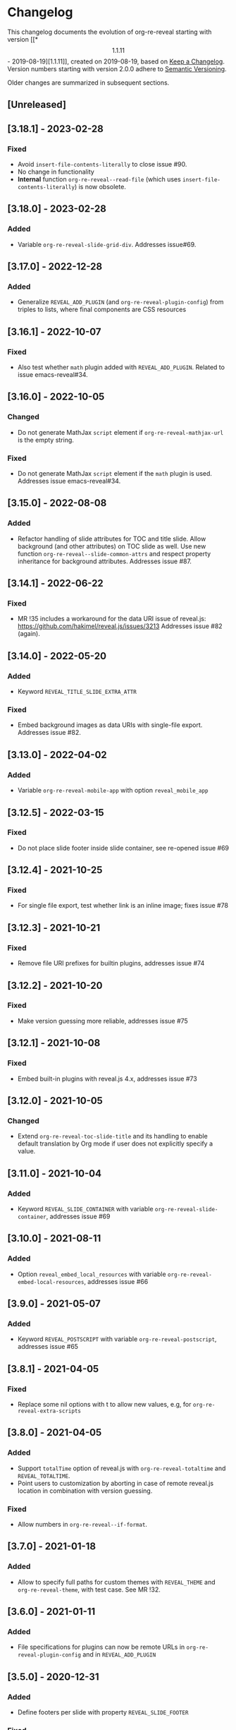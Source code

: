 # Local IspellDict: en
# SPDX-License-Identifier: GPL-3.0-or-later
# SPDX-FileCopyrightText: 2019-2023 Jens Lechtenbörger

* Changelog
This changelog documents the evolution of org-re-reveal starting with
version [[*\[1.1.11\] - 2019-08-19][1.1.11]], created on 2019-08-19,
based on [[https://keepachangelog.com/en/1.0.0/][Keep a Changelog]].
Version numbers starting with version 2.0.0 adhere to
[[https://semver.org/spec/v2.0.0.html][Semantic Versioning]].

Older changes are summarized in subsequent sections.

** [Unreleased]

** [3.18.1] - 2023-02-28
*** Fixed
    - Avoid ~insert-file-contents-literally~ to close issue #90.
    - No change in functionality
    - *Internal* function ~org-re-reveal--read-file~ (which uses
      ~insert-file-contents-literally~) is now obsolete.

** [3.18.0] - 2023-02-28
*** Added
    - Variable ~org-re-reveal-slide-grid-div~.  Addresses issue#69.

** [3.17.0] - 2022-12-28
*** Added
    - Generalize ~REVEAL_ADD_PLUGIN~ (and ~org-re-reveal-plugin-config~)
      from triples to lists, where final components are CSS resources

** [3.16.1] - 2022-10-07
*** Fixed
    - Also test whether ~math~ plugin added with ~REVEAL_ADD_PLUGIN~.
      Related to issue emacs-reveal#34.

** [3.16.0] - 2022-10-05
*** Changed
    - Do not generate MathJax ~script~ element if
      ~org-re-reveal-mathjax-url~ is the empty string.
*** Fixed
    - Do not generate MathJax ~script~ element if the ~math~ plugin
      is used.  Addresses issue emacs-reveal#34.

** [3.15.0] - 2022-08-08
*** Added
    - Refactor handling of slide attributes for TOC and title slide.
      Allow background (and other attributes) on TOC slide as well.
      Use new function ~org-re-reveal--slide-common-attrs~ and respect
      property inheritance for background attributes.
      Addresses issue #87.

** [3.14.1] - 2022-06-22
*** Fixed
    - MR !35 includes a workaround for the data URI issue of reveal.js:
      https://github.com/hakimel/reveal.js/issues/3213
      Addresses issue #82 (again).

** [3.14.0] - 2022-05-20
*** Added
    - Keyword ~REVEAL_TITLE_SLIDE_EXTRA_ATTR~
*** Fixed
    - Embed background images as data URIs with single-file export.
      Addresses issue #82.

** [3.13.0] - 2022-04-02
*** Added
    - Variable ~org-re-reveal-mobile-app~ with option
      ~reveal_mobile_app~

** [3.12.5] - 2022-03-15
*** Fixed
    - Do not place slide footer inside slide container, see re-opened
      issue #69

** [3.12.4] - 2021-10-25
*** Fixed
    - For single file export, test whether link is an inline image;
      fixes issue #78

** [3.12.3] - 2021-10-21
*** Fixed
    - Remove file URI prefixes for builtin plugins, addresses issue #74

** [3.12.2] - 2021-10-20
*** Fixed
    - Make version guessing more reliable, addresses issue #75

** [3.12.1] - 2021-10-08
*** Fixed
    - Embed built-in plugins with reveal.js 4.x, addresses issue #73

** [3.12.0] - 2021-10-05
*** Changed
    - Extend ~org-re-reveal-toc-slide-title~ and its handling to
      enable default translation by Org mode if user does not
      explicitly specify a value.

** [3.11.0] - 2021-10-04
*** Added
    - Keyword ~REVEAL_SLIDE_CONTAINER~ with variable
      ~org-re-reveal-slide-container~, addresses issue #69

** [3.10.0] - 2021-08-11
*** Added
    - Option ~reveal_embed_local_resources~  with variable
      ~org-re-reveal-embed-local-resources~, addresses issue #66

** [3.9.0] - 2021-05-07
*** Added
    - Keyword ~REVEAL_POSTSCRIPT~  with variable
      ~org-re-reveal-postscript~, addresses issue #65

** [3.8.1] - 2021-04-05
*** Fixed
    - Replace some nil options with t to allow new values, e.g, for
      ~org-re-reveal-extra-scripts~

** [3.8.0] - 2021-04-05
*** Added
    - Support ~totalTime~ option of reveal.js with
      ~org-re-reveal-totaltime~ and ~REVEAL_TOTALTIME~.
    - Point users to customization by aborting in case of remote
      reveal.js location in combination with version guessing.
*** Fixed
    - Allow numbers in ~org-re-reveal--if-format~.

** [3.7.0] - 2021-01-18
*** Added
    - Allow to specify full paths for custom themes with
      ~REVEAL_THEME~ and ~org-re-reveal-theme~, with test case.  See
      MR !32.

** [3.6.0] - 2021-01-11
*** Added
    - File specifications for plugins can now be remote URLs in
      ~org-re-reveal-plugin-config~ and in ~REVEAL_ADD_PLUGIN~

** [3.5.0] - 2020-12-31
*** Added
    - Define footers per slide with property ~REVEAL_SLIDE_FOOTER~
*** Fixed
    - Issue #41

** [3.4.3] - 2020-11-14
*** Fixed
    - Issue #55

** [3.4.2] - 2020-10-18
*** Fixed
    - Revert to version 3.4.0.  Defer only worked locally, not remotely.

** [3.4.1] - 2020-10-18
*** Fixed
    - Add ~defer~ attribute in ~org-re-reveal--klipsify-script~ to
      enable klipse only after page has been loaded

** [3.4.0] - 2020-10-14
*** Added
    - Keyword ~REVEAL_ADD_PLUGIN~ to activate external plugins

** [3.3.0] - 2020-10-01
*** Added
    - Variable ~org-re-reveal-title-slide-notes~ to support speaker
      notes on title slide
    - Variable ~org-re-reveal-notes-format-string~ to make previously
      hard-coded string customizable

** [3.2.2] - 2020-09-22
*** Fixed
    - Also set ~org-html-container-element~ to "div" upon publication
      in ~org-re-reveal-publish-to-reveal~
      (and not only upon export in ~org-re-reveal-export-to-html~)

** [3.2.1] - 2020-09-19
*** Fixed
    - Allow fragment indices and HTML attributes on quote blocks, see
      [[https://gitlab.com/oer/org-re-reveal/-/merge_requests/30][MR !30]]
    - Allow classes added via ~:attr_html~ and the classes for
      fragements defined with ~:attr_reveal~ to be merged correctly.
      Previously classes for elements added via ~:attr_html~ were added
      to a separate html class-attribute, which isn’t supported.
      See [[https://gitlab.com/oer/org-re-reveal/-/merge_requests/31][MR !31]]
    - Apply new handling of fragments also for source code blocks, closes
      [[https://gitlab.com/oer/org-re-reveal/-/issues/51][issue #51]]

** [3.2.0] - 2020-09-01
*** Added
    - Customizable variable ~org-re-reveal-multiplex-client-ext~

** [3.1.1] - 2020-08-23
*** Fixed
    - Point to Readme as documentation

** [3.1.0] - 2020-08-13
*** Added
    - Customizable variable ~org-re-reveal-export-notes-to-pdf~ with
      keyword ~REVEAL_EXPORT_NOTES_TO_PDF~ for export of speaker
      notes to PDF

** [3.0.5] - 2020-08-13
*** Fixed
    - Customization of org-re-reveal-title-slide and
      org-re-reveal-highlight-css works now

** [3.0.4] - 2020-07-24
*** Fixed
    - Allow empty strings in list keywords

** [3.0.3] - 2020-07-23
*** Fixed
    - Turn ~org-re-reveal-root~ from choice to string, remove outdated
      online CDN location

** [3.0.2] - 2020-07-05
*** Fixed
    - Rename internal function (duplicate definition)

** [3.0.1] - 2020-07-01
*** Fixed
    - Do not combine direction classes for link and its parent

** [3.0.0] - 2020-06-27
*** Added
    - Support for reveal.js 4.x
    - Customizable variable ~org-re-reveal-revealjs-version~ with
      keyword ~REVEAL_VERSION~ for compatibility with reveal.js 4.x
*** Changed
    - ~org-re-reveal-highlight-css~ allows to select among symbols
*** Removed
    - ~org-re-reveal-extra-js~
    - ~org-re-reveal-script-files~
      (use ~org-re-reveal-revealjs-version~ instead)

** [2.12.2] - 2020-05-12
*** Fixed
    - Generate head preamble before MathJax script tags, allowing
      configuration of MathJax in preamble.  Addresses issue #42.

** [2.12.1] - 2020-02-06
*** Fixed
    - Better error messages to notify users of mis-configurations
      - Attempted single file export with remote reveal.js location
      - Use of head.min.js when it is not available

** [2.12.0] - 2019-10-20
*** Added
    - Optional parameter backend in ~org-re-reveal-publish-to-reveal~
      and ~org-re-reveal-publish-to-reveal-client~.
    - Variable ~org-re-reveal-client-multiplex-filter~ allows to
      suppress publication of multiplex client files based on filename.

** [2.11.2] - 2019-10-15
*** Fixed
    - In ~org-re-reveal--add-class~ add class only to first headline.

** [2.11.1] - 2019-10-12
*** Fixed
    - Add missing expect files for CI pipeline.

** [2.11.0] - 2019-10-12
*** Added
    - Keyword REVEAL_TOC to insert table of contents at position of
      choice.
*** Changed
    - Keyword TOC recommends to switch to new keyword.

** [2.10.0] - 2019-10-11
*** Changed
    - Variable ~org-re-reveal-extra-scripts~ can now also contain
      entire script elements.

** [2.9.0] - 2019-10-10
*** Added
    - Variable ~org-re-reveal-extra-scripts~ with keyword
      ~REVEAL_EXTRA_SCRIPTS~, keyword ~REVEAL_SCRIPT_FILES~
*** Changed
    - Make ~org-re-reveal-extra-js~ obsolete (in favor of
      ~org-re-reveal-extra-scripts~).

** [2.8.1] - 2019-10-10
*** Fixed
    - Change default for ~org-re-reveal-theme~ to ~black~
      - Previous default, ~moon~, loads remote fonts
        - Not privacy friendly
        - Not available offline

** [2.8.0] - 2019-10-05
*** Added
    - Keyword ~REVEAL_HIGHLIGHT_URL~ and variable ~org-re-reveal-highlight-url~
      (workaround for issue #27)
*** Fixed
    - Copy and paste error related to audio on fragmented lists in
      ~org-re-reveal-append-frag~

** [2.7.0] - 2019-09-29
*** Added
    - Keyword ~REVEAL_KLIPSE_SETUP~ for variable ~org-re-reveal-klipse-setup~

** [2.6.1] - 2019-09-28
*** Fixed
    - Fixed configuration if keywords are not present

** [2.6.0] - 2019-09-28
*** Added
    - Keywords ~REVEAL_KLIPSE_JS_URL~ and ~REVEAL_KLIPSE_CSS_URL~ for
      variables ~org-re-reveal-klipse-js~ and
      ~org-re-reveal-klipse-css~

** [2.5.1] - 2019-09-14
*** Fixed
    - Treat empty configuration strings as absent
      - E.g., do not produce invalid HTML if REVEAL_EXTRA_OPTIONS is
        the empty string (which it should not be in the first place)

** [2.5.0] - 2019-09-12
*** Added
    - New keywords and escape sequences to show QR code and URL on
      title slide; documented at
      [[file:org-re-reveal.el::(defcustom%20org-re-reveal-title-slide]]

** [2.4.1] - 2019-09-12
*** Fixed
    - Do not generate empty CSS file names
    - Do not include CSS files multiple times

** [2.4.0] - 2019-09-07
*** Added
    - Optional argument ~backend~ in
      [[file:org-re-reveal.el::(defun%20org-re-reveal-export-to-html][org-re-reveal-export-to-html]]
      for exports with derived backends

** [2.3.0] - 2019-09-04
*** Added
    - Variable [[file:org-re-reveal.el::(defcustom%20org-re-reveal-subtree-with-title-slide][org-re-reveal-subtree-with-title-slide]]
      with option ~reveal_subtree_with_title_slide~ to include title
      slides upon subtree exports

** [2.2.0] - 2019-09-04
*** Added
    - A subheading for a slide can be created with the new property
      ~NOSLIDE~ on the subheading, see file:test-cases/test-noslide.org

** [2.1.0] - 2019-08-23
*** Added
    - Job ~pages~ in file:.gitlab-ci.yml
      to publish Readme and test cases as reveal.js presentations
      at https://oer.gitlab.io/org-re-reveal/
      - File file:test-cases/publish.el
      - File file:index.org
    - Function [[file:org-re-reveal.el::(defun%20org-re-reveal-publish-to-reveal-client][org-re-reveal-publish-to-reveal-client]]
    - Test file:test-cases/test-multiplex.org
*** Changed
    - Set [[file:org-re-reveal.el::(defcustom%20org-re-reveal-multiplex-url][org-re-reveal-multiplex-url]]
      and [[file:org-re-reveal.el::(defcustom%20org-re-reveal-multiplex-socketio-url][org-re-reveal-multiplex-socketio-url]]
      to working default values
    - Switch to Docker image ~emacs-reveal~ in file:./.gitlab-ci.yml
*** Fixed
    - Replace ~caddr~ (and ~cadr~) with ~nth~; ~caddr~ is provided by
      ~cl~, which was only implicitly required by ~htmlize~

** [2.0.1] - 2019-08-21
*** Fixed
    - Adjust
      [[file:org-re-reveal.el::(defcustom%20org-re-reveal-klipse-extra-css%20"<style>][org-re-reveal-klipse-extra-css]]
      for compatibility with oer-reveal CSS settings

** [2.0.0] - 2019-08-21
   - In view of Semantic Versioning, version 1.1.11 should have been
     called 2.0.0.  The only difference between the two versions is
     the changed version string “2.0.0” in the
     [[file:org-re-reveal.el::;;%20Version:][header section of org-re-reveal.el]].
** [1.1.11] - 2019-08-19
   - Rewrite klipse support for SQL support, addressing [[https://gitlab.com/oer/org-re-reveal/issues/23][issue #23]]
     - Instead of iframes, ordinary HTML elements are used now
       - Now, state can be shared between slides, e.g., for SQL
       - Now, scaling must be disabled for reveal.js with klipse
         functionality
*** Added
    - Examples in file:Readme.org and file:test-cases/test-klipsify.org
      for new klipse support
    - New option [[file:org-re-reveal.el::(:reveal-klipsify-src][reveal_klipsify_src]]
    - New keywords with variables
      - [[file:org-re-reveal.el::(:reveal-codemirror-config%20][REVEAL_CODEMIRROR_CONFIG]]
        with [[file:org-re-reveal.el::(defcustom%20org-re-reveal-klipse-codemirror%20nil][org-re-reveal-klipse-codemirror]]
      - [[file:org-re-reveal.el::(:reveal-klipse-extra-config%20][REVEAL_KLIPSE_EXTRA_CONFIG]]
        with [[file:org-re-reveal.el::(defcustom%20org-re-reveal-klipse-extra-config%20nil][org-re-reveal-klipse-extra-config]]
    - New variables
      - [[file:org-re-reveal.el::(defcustom%20org-re-reveal-no-htmlize-src%20nil][org-re-reveal-no-htmlize-src]]
        for new third option for syntax highlighting with activation
        per source code block
      - [[file:org-re-reveal.el::(defcustom%20org-re-reveal-klipse-extra-css%20][org-re-reveal-klipse-extra-css]]
        for compatibility between reveal.js and klipse
*** Changed
    - Variable [[file:org-re-reveal.el::(defcustom%20org-re-reveal-plugins][org-re-reveal-plugins]]
      with new default value, the customization interface marks
      removed plugins as such
    - Variable [[file:org-re-reveal.el::(defcustom%20org-re-reveal-klipse-js][org-re-reveal-klipse-js]]
      points to non-minified version in view of
      https://github.com/viebel/klipse/issues/334
    - Variable [[file:org-re-reveal.el::(defcustom%20org-re-reveal-klipse-setup][org-re-reveal-klipse-setup]]
      is now a list of triples
*** Removed
    - Variables ~org-re-reveal-klipse-height~ and
      ~org-re-reveal-klipse-width~ removed; width and height of code
      blocks are no longer configurable per code block


* Documentation of user-facing changes of versions 1.0.0 (2019-02-13) until 2.0.0 (2019-08-21)
- Version 1.0.0
  - Improved documentation
  - New export key binding (~C-c C-e v v~), customizable via
    ~org-re-reveal-keys~
- Version 1.0.1
  - Fix and document changes for speaker notes template with
    Org version 9.2 and later
    - That version needs ~org-tempo~, templates are lower-case
- Version 1.0.2
  - Allow to enable Klipse per source code block with configurable
    width and height
- Version 1.0.3
  - New customizable variable ~org-re-reveal-body-attrs~
- Version 1.0.4
  - Update of MathJax URL
- Version 1.1.0
  - Improved customization interfaces for slide transitions, CSS
    themes, and reveal.js URL
  - Bugs related to multiplexing, highlight.js, and slide splitting
    fixed
- Version 1.1.1
  - New customizable option ~org-re-reveal-generate-custom-ids~ for
    (more) stable slide URLs
- Version 1.1.2
  - New choice ~draft~ for ~org-re-reveal-generate-custom-ids~,
    which can now also be set as option ~reveal_generate_ids~
- Version 1.1.3
  - ~org-re-reveal-generate-custom-ids~ reverted to Boolean;
    option ~draft~ not necessary any longer
  - Slide splitting fixed; background options remain in
    effect for parts
- Version 1.1.4
  - Move list of user-facing changes from Readme.org to new file CHANGELOG
  - Let-bind variable ~org-html-container-element~ to its expected
    default value "div" upon export (enables different default value
    elsewhere, see issue #13)
  - Also allow string values (percentages) for ~org-re-reveal-width~
    and ~org-re-reveal-height~, suggested in issue #13
- Version 1.1.5
  - Support for option hashOneBasedIndex of reveal.js, MR !22
  - Do not create title slide for empty string, fix documentation for
    avoidance of title slide in Readme.org, addresses issue #17
- Version 1.1.6
  - Fix issue #22
- Version 1.1.7
  - New customizable variable ~org-re-reveal-extra-attr~, MR !24
    - Add extra attributes for all slides
- Version 1.1.8
  - New customizable variable ~org-re-reveal-extra-options~
    - Address issue #16
- Version 1.1.9
  - New customizable variable ~org-re-reveal-klipse-setup~
    - Address issue #23
- Version 1.1.10
  - Remove SQL from ~org-re-reveal-klipse-setup~

* Initial differences of fork org-reveal from upstream (until Feb 2019)
In roughly chronological order
- (Next to code changes for lexical binding and to avoid warnings by
  checkdoc, package lint, byte compiler)
- Variables org-re-reveal-title-slide and
  org-re-reveal-external-plugins can be filenames (to maintain
  non-trivial code separately)
- Allow to add data-state to title and TOC slide, class to TOC slide
- Allow audio to be played with fragments (with audio-slideshow plugin)
- Allow custom title and location for TOC (new options
  reveal-toc-slide-state, reveal-toc-slide-class, reveal-toc-slide-title)
- Enable links to slides of other presentations (with new option
  reveal-inter-presentation-links)
- More reveal.js options: mouseWheel, defaultTiming, fragmentInURL,
  pdfSeparateFragments
- Allow frag-index on source blocks
- Improve timing of presentations (org-re-reveal-defaulttiming,
  reveal-title-slide-timing)
- New function org-re-reveal-format-spec
- New options reveal-toc-footer, reveal-title-slide-state
- New customizable variable org-re-reveal-slide-footer-html
- Add customizable variable org-re-reveal-script-files (avoid loading
  of head.min.js in versions of reveal.js where it does not exist)
- Allow to add class attribute to headline
- Add class attributes (backwardlink, forwardlink) to internal links
- Improve klipse support (add variable org-re-reveal-klipse-languages,
  fix PHP support)

# Remember
# - Change types: Added, Changed, Deprecated, Removed, Fixed, Security
# - Versions: Major.Minor.Patch
#   - Major for incompatible changes
#   - Minor for backwards compatible changes
#   - Patch for backwards compatible bug fixes
# - Might use Ma.Mi.P-alpha < Ma.Mi.P-alpha.1 < Ma.Mi.P-beta
